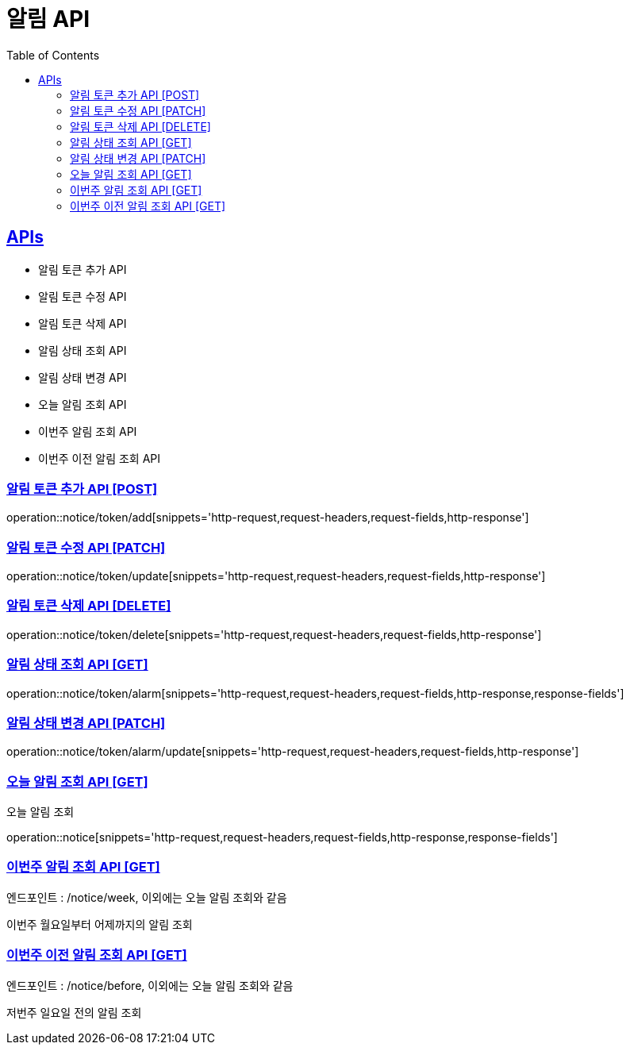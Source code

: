 = 알림 API
:doctype: book
:icons: font
:source-highlighter: highlightjs
:toc: left
:toclevels: 2
:sectlinks:
:site-url: /build/asciidoc/html5/
:operation-http-request-title: Example Request
:operation-http-response-title: Example Response

== APIs
- 알림 토큰 추가 API
- 알림 토큰 수정 API
- 알림 토큰 삭제 API
- 알림 상태 조회 API
- 알림 상태 변경 API
- 오늘 알림 조회 API
- 이번주 알림 조회 API
- 이번주 이전 알림 조회 API

=== 알림 토큰 추가 API [POST]
operation::notice/token/add[snippets='http-request,request-headers,request-fields,http-response']

=== 알림 토큰 수정 API [PATCH]
operation::notice/token/update[snippets='http-request,request-headers,request-fields,http-response']

=== 알림 토큰 삭제 API [DELETE]
operation::notice/token/delete[snippets='http-request,request-headers,request-fields,http-response']

=== 알림 상태 조회 API [GET]
operation::notice/token/alarm[snippets='http-request,request-headers,request-fields,http-response,response-fields']

=== 알림 상태 변경 API [PATCH]
operation::notice/token/alarm/update[snippets='http-request,request-headers,request-fields,http-response']

=== 오늘 알림 조회 API [GET]
오늘 알림 조회

operation::notice[snippets='http-request,request-headers,request-fields,http-response,response-fields']

=== 이번주 알림 조회 API [GET]
엔드포인트 : /notice/week, 이외에는 오늘 알림 조회와 같음

이번주 월요일부터 어제까지의 알림 조회

=== 이번주 이전 알림 조회 API [GET]
엔드포인트 : /notice/before, 이외에는 오늘 알림 조회와 같음

저번주 일요일 전의 알림 조회
